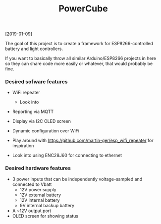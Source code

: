 #+TITLE: PowerCube

[2019-01-09]

The goal of this project is to create a framework for ESP8266-controlled
battery and light controllers.

If you want to basically throw all similar Arduino/ESP8266 projects in here
so they can share code more easily or whatever, that would probably be fine.

*** Desired sofware features

- WiFi repeater
  - Look into 
- Reporting via MQTT
- Display via I2C OLED screen
- Dynamic configuration over WiFi

- Play around with https://github.com/martin-ger/esp_wifi_repeater for inspiration
- Look into using ENC28J60 for connecting to ethernet

*** Desired hardware features

- 3 power inputs that can be independently voltage-sampled and connected to Vbatt
  - 12V power supply
  - 12V external battery
  - 12V internal battery
  - 9V internal backup battery
- A ~12V output port
- OLED screen for showing status
